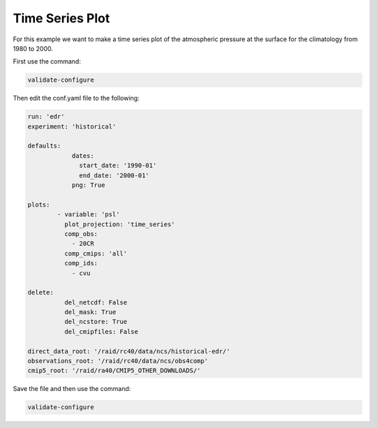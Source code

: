 .. _timseries:

Time Series Plot
===================

For this example we want to make a time series plot of the
atmospheric pressure at the surface for the climatology from
1980 to 2000.

.. image:: images/psltime_series_climatology_timeseries_comparison0.png

First use the command:

.. code-block:: bash

    validate-configure

Then edit the conf.yaml file to the following:

.. code-block:: yaml

    run: 'edr'
    experiment: 'historical'

    defaults:
                dates:
                  start_date: '1990-01'
                  end_date: '2000-01'
                png: True

    plots:
            - variable: 'psl'
              plot_projection: 'time_series'
              comp_obs:
                - 20CR
              comp_cmips: 'all'
              comp_ids:
                - cvu

    delete:
              del_netcdf: False
              del_mask: True
              del_ncstore: True
              del_cmipfiles: False
    
    direct_data_root: '/raid/rc40/data/ncs/historical-edr/'
    observations_root: '/raid/rc40/data/ncs/obs4comp'
    cmip5_root: '/raid/ra40/CMIP5_OTHER_DOWNLOADS/'

Save the file and then use the command:

.. code-block:: bash

    validate-configure
